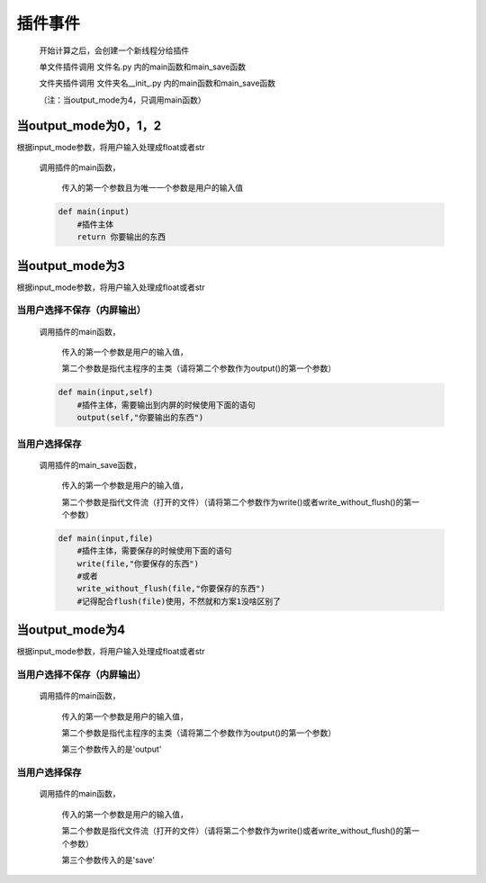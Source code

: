 插件事件
=============================================

    开始计算之后，会创建一个新线程分给插件

    单文件插件调用 文件名.py 内的main函数和main_save函数

    文件夹插件调用 文件夹名\__init_.py 内的main函数和main_save函数

    （注：当output_mode为4，只调用main函数）

当output_mode为0，1，2
-----------------------------------

根据input_mode参数，将用户输入处理成float或者str

    调用插件的main函数，

        传入的第一个参数且为唯一一个参数是用户的输入值

    .. code-block:: python

        def main(input)
            #插件主体
            return 你要输出的东西

当output_mode为3
-----------------------------------

根据input_mode参数，将用户输入处理成float或者str

当用户选择不保存（内屏输出）
~~~~~~~~~~~~~~~~~~~~~~~~~

    调用插件的main函数，

        传入的第一个参数是用户的输入值，

        第二个参数是指代主程序的主类（请将第二个参数作为output()的第一个参数）

    .. code-block:: python

        def main(input,self)
            #插件主体，需要输出到内屏的时候使用下面的语句
            output(self,"你要输出的东西")

当用户选择保存
~~~~~~~~~~~~~~~~~~~~~~~~~

    调用插件的main_save函数，

        传入的第一个参数是用户的输入值，

        第二个参数是指代文件流（打开的文件）（请将第二个参数作为write()或者write_without_flush()的第一个参数）

    .. code-block:: python

        def main(input,file)
            #插件主体，需要保存的时候使用下面的语句
            write(file,"你要保存的东西")
            #或者
            write_without_flush(file,"你要保存的东西")
            #记得配合flush(file)使用，不然就和方案1没啥区别了

当output_mode为4
-----------------------------------

根据input_mode参数，将用户输入处理成float或者str

当用户选择不保存（内屏输出）
~~~~~~~~~~~~~~~~~~~~~~~~~~~~~~~~~~~

    调用插件的main函数，

        传入的第一个参数是用户的输入值，

        第二个参数是指代主程序的主类（请将第二个参数作为output()的第一个参数）

        第三个参数传入的是'output'

当用户选择保存
~~~~~~~~~~~~~~~~~~~~~~~~~

    调用插件的main函数，

        传入的第一个参数是用户的输入值，

        第二个参数是指代文件流（打开的文件）（请将第二个参数作为write()或者write_without_flush()的第一个参数）

        第三个参数传入的是'save'
